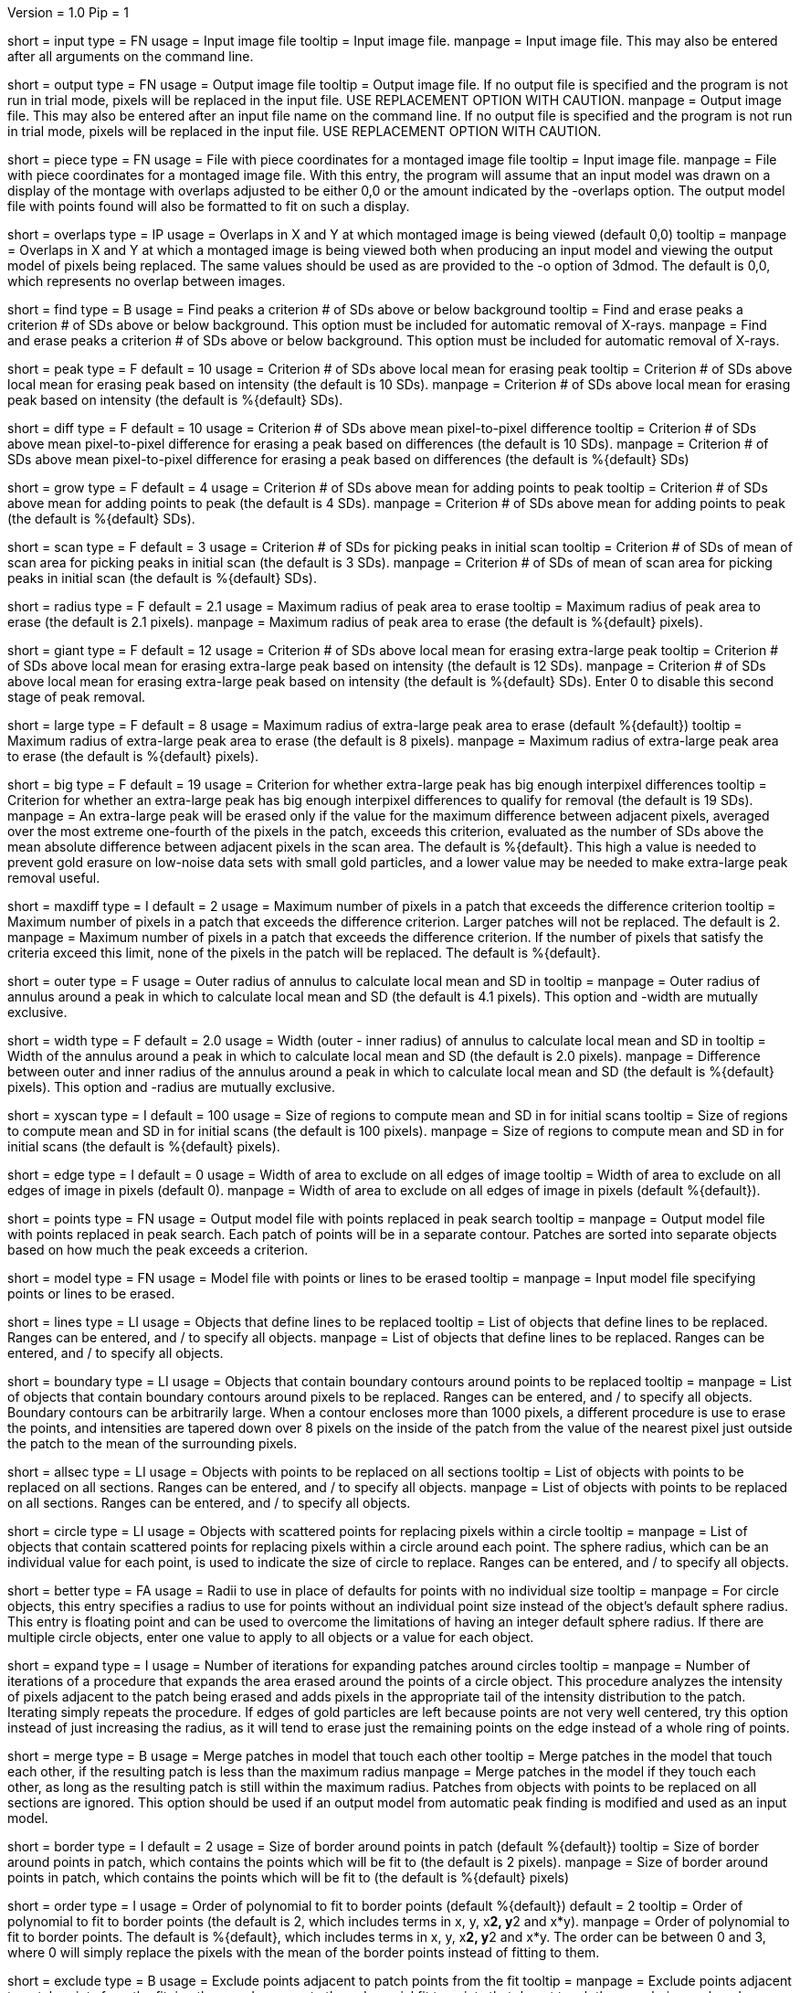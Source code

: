 Version = 1.0
Pip = 1

[Field = InputFile]
short = input
type = FN
usage = Input image file
tooltip = Input image file.
manpage = Input image file.  This may also be entered after all arguments
on the command line. 

[Field = OutputFile]
short = output
type = FN
usage = Output image file
tooltip = Output image file.  If no output file is specified and the program is
not run in trial mode, pixels will be replaced in the input file.  USE
REPLACEMENT OPTION WITH CAUTION.
manpage = Output image file.  This may also be entered after an input file
name on the command line.  If no output file is specified and the program
is not run in trial mode, pixels will be replaced in the input file.
USE REPLACEMENT OPTION WITH CAUTION.

[Field = PieceListFile]
short = piece
type = FN
usage = File with piece coordinates for a montaged image file
tooltip = Input image file.
manpage = File with piece coordinates for a montaged image file.  With this
entry, the program will assume that an input model was drawn on a display of
the montage with overlaps adjusted to be either 0,0 or the amount indicated by
the -overlaps option.  The output model file with points found will also be
formatted to fit on such a display.

[Field = OverlapsForModel]
short = overlaps
type = IP
usage = Overlaps in X and Y at which montaged image is being viewed (default 0,0)
tooltip = 
manpage = Overlaps in X and Y at which a montaged image is being viewed both when
producing an input model and viewing the output model of pixels being
replaced.  The same values should be used as are provided to the -o option of
3dmod.  The default is 0,0, which represents no overlap between images.

[Field = FindPeaks]
short = find
type = B
usage = Find peaks a criterion # of SDs above or below background
tooltip = Find and erase peaks a criterion # of SDs above or below background.
 This option must be included for automatic removal of X-rays.
manpage = Find and erase peaks a criterion # of SDs above or below
background.  This option must be included for automatic removal of X-rays.

[Field = PeakCriterion]
short = peak
type = F
default = 10
usage = Criterion # of SDs above local mean for erasing peak
tooltip = Criterion # of SDs above local mean for erasing peak based on
intensity (the default is 10 SDs).
manpage = Criterion # of SDs above local mean for erasing peak based on
intensity (the default is %{default} SDs).

[Field = DiffCriterion]
short = diff
type = F
default = 10
usage = Criterion # of SDs above mean pixel-to-pixel difference
tooltip = Criterion # of SDs above mean pixel-to-pixel difference for erasing a
peak based on differences (the default is 10 SDs).
manpage = Criterion # of SDs above mean pixel-to-pixel difference for
erasing a peak based on differences (the default is %{default} SDs)

[Field = GrowCriterion]
short = grow
type = F
default = 4
usage = Criterion # of SDs above mean for adding points to peak
tooltip = Criterion # of SDs above mean for adding points to peak (the default
is 4 SDs).
manpage = Criterion # of SDs above mean for adding points to peak (the
default is %{default} SDs).

[Field = ScanCriterion]
short = scan
type = F
default = 3
usage = Criterion # of SDs for picking peaks in initial scan
tooltip = Criterion # of SDs of mean of scan area for picking peaks in initial
scan (the default is 3 SDs).
manpage = Criterion # of SDs of mean of scan area for picking peaks in
initial scan (the default is %{default} SDs).

[Field = MaximumRadius]
short = radius
type = F
default = 2.1
usage = Maximum radius of peak area to erase
tooltip = Maximum radius of peak area to erase (the default is 2.1 pixels).
manpage = Maximum radius of peak area to erase (the default is %{default} pixels). 

[Field = GiantCriterion]
short = giant
type = F
default = 12
usage = Criterion # of SDs above local mean for erasing extra-large peak
tooltip = Criterion # of SDs above local mean for erasing extra-large peak
based on intensity (the default is 12 SDs).
manpage = Criterion # of SDs above local mean for erasing extra-large peak
based on intensity (the default is %{default} SDs).  Enter 0 to disable this second
stage of peak removal.

[Field = ExtraLargeRadius]
short = large
type = F
default = 8
usage = Maximum radius of extra-large peak area to erase (default %{default})
tooltip = Maximum radius of extra-large peak area to erase (the default is
8 pixels).
manpage = Maximum radius of extra-large peak area to erase (the default is 
%{default} pixels). 

[Field = BigDiffCriterion]
short = big
type = F
default = 19
usage = Criterion for whether extra-large peak has big enough interpixel
differences
tooltip = Criterion for whether an extra-large peak has big enough interpixel
differences to qualify for removal (the default is 19 SDs).
manpage = An extra-large peak will be erased only if the value for 
the maximum difference between adjacent pixels, averaged over the most
extreme one-fourth of the pixels in the patch, exceeds this criterion,
evaluated as the number of SDs above the mean absolute difference
between adjacent pixels in the scan area.  The default is %{default}.  This high a
value is needed to prevent gold erasure on low-noise data sets with small gold
particles, and a lower value may be needed to make extra-large peak removal
useful.

[Field = MaxPixelsInDiffPatch]
short = maxdiff
type = I
default = 2
usage = Maximum number of pixels in a patch that exceeds the difference 
criterion
tooltip = Maximum number of pixels in a patch that exceeds the difference 
criterion.  Larger patches will not be replaced.  The default is 2. 
manpage = Maximum number of pixels in a patch that exceeds the difference 
criterion.  If the number of pixels that satisfy the criteria exceed this 
limit, none of the pixels in the patch will be replaced.  The default is %{default}.

[Field = OuterRadius]
short = outer
type = F
usage = Outer radius of annulus to calculate local mean and SD in
tooltip = 
manpage = Outer radius of annulus around a peak in which to calculate local
mean and SD (the default is 4.1 pixels).
This option and -width are mutually exclusive.

[Field = AnnulusWidth]
short = width
type = F
default = 2.0
usage = Width (outer - inner radius) of annulus to calculate local mean and 
SD in
tooltip = Width of the annulus around a peak in which to calculate local mean
and SD (the default is 2.0 pixels).
manpage = Difference between outer and inner radius of the annulus around a 
peak in which to calculate local mean and SD (the default is %{default} pixels).
This option and -radius are mutually exclusive.

[Field = XYScanSize]
short = xyscan
type = I
default = 100
usage = Size of regions to compute mean and SD in for initial scans
tooltip = Size of regions to compute mean and SD in for initial scans (the
default is 100 pixels).
manpage = Size of regions to compute mean and SD in for initial scans (the
default is %{default} pixels).

[Field = EdgeExclusionWidth]
short = edge
type = I
default = 0
usage = Width of area to exclude on all edges of image
tooltip = Width of area to exclude on all edges of image in pixels (default 0).
manpage = Width of area to exclude on all edges of image in pixels (default
%{default}). 

[Field = PointModel]
short = points
type = FN
usage = Output model file with points replaced in peak search
tooltip = 
manpage = Output model file with points replaced in peak search.  Each
patch of points will be in a separate contour.  Patches are sorted into
separate objects based on how much the peak exceeds a criterion.


[Field = ModelFile]
short = model
type = FN
usage = Model file with points or lines to be erased
tooltip = 
manpage = Input model file specifying points or lines to be erased. 

[Field = LineObjects]
short = lines
type = LI
usage = Objects that define lines to be replaced
tooltip = List of objects that define lines to be replaced.  Ranges can be 
entered, and / to specify all objects.
manpage = List of objects that define lines to be replaced.  Ranges can be
entered, and / to specify all objects.

[Field = BoundaryObjects]
short = boundary
type = LI
usage = Objects that contain boundary contours around points to be replaced
tooltip = 
manpage = List of objects that contain boundary contours around pixels to be
replaced.  Ranges can be entered, and / to specify all objects.  Boundary
contours can be arbitrarily large.  When a contour encloses more than 1000
pixels, a different procedure is use to erase the points, and intensities are
tapered down over 8 pixels on the inside of the patch from the value of the
nearest pixel just outside the patch to the mean of the surrounding pixels.
 
[Field = AllSectionObjects]
short = allsec
type = LI
usage = Objects with points to be replaced on all sections
tooltip = List of objects with points to be replaced on all sections. 
Ranges can be entered, and / to specify all objects.
manpage = List of objects with points to be replaced on all sections.
Ranges can be entered, and / to specify all objects.

[Field = CircleObjects]
short = circle
type = LI
usage = Objects with scattered points for replacing pixels within a circle
tooltip = 
manpage = List of objects that contain scattered points for replacing pixels
within a circle around each point.  The sphere radius, which can be an
individual value for each point, is used to indicate the size of circle to
replace.  Ranges can be entered, and / to specify all objects.

[Field = BetterRadius]
short = better
type = FA
usage = Radii to use in place of defaults for points with no individual size
tooltip = 
manpage = For circle objects, this entry specifies a radius to use for points
without an individual point size instead of the
object's default sphere radius.  This entry is floating point and can be used
to overcome the limitations of having an integer default sphere radius.  If
there are multiple circle objects, enter one value to apply to all objects or
a value for each object.

[Field = ExpandCircleIterations]
short = expand
type = I
usage = Number of iterations for expanding patches around circles
tooltip = 
manpage = Number of iterations of a procedure that expands the area erased
around the points of a circle object.  This procedure analyzes the intensity
of pixels adjacent to the patch being erased and adds pixels in the
appropriate tail of the intensity distribution to the patch.  Iterating simply
repeats the procedure.  If edges of gold particles are left because points are
not very well centered, try this option instead of just increasing the radius,
as it will tend to erase just the remaining points on the edge instead of a
whole ring of points.

[Field = MergePatches]
short = merge
type = B
usage = Merge patches in model that touch each other
tooltip = Merge patches in the model that touch each other, if the
resulting patch is less than the maximum radius
manpage = Merge patches in the model if they touch each other, as long as the
resulting patch is still within the maximum radius.  Patches from objects with 
points to be replaced on all sections are ignored.  This option should be used
if an output model from automatic peak finding is modified and used as an 
input model.

[Field = BorderSize]
short = border
type = I
default = 2
usage = Size of border around points in patch (default %{default})
tooltip = Size of border around points in patch, which contains the points which
will be fit to (the default is 2 pixels).
manpage = Size of border around points in patch, which contains the points
which will be fit to (the default is %{default} pixels)

[Field = PolynomialOrder]
short = order
type = I
usage = Order of polynomial to fit to border points (default %{default})
default = 2
tooltip = Order of polynomial to fit to border points (the default is 2, which
includes terms in x, y, x**2, y**2 and x*y).
manpage = Order of polynomial to fit to border points.  The default is %{default},
which includes terms in x, y, x**2, y**2 and x*y.  The order can be between 0
and 3, where 0 will simply replace the pixels with the mean of the border
points instead of fitting to them.
 
[Field = ExcludeAdjacent]
short = exclude
type = B
usage = Exclude points adjacent to patch points from the fit
tooltip = 
manpage = Exclude points adjacent to patch points from the fit; in other
words, compute the polynomial fit to points that do not touch the ones
being replaced.

[Field = TrialMode]
short = trial
type = B
usage = Analyze without writing output file
tooltip = Run ccderaser in trial mode creating a x-ray model which can be viewed
in 3dmod.  This will not create an output stack.
manpage = Analyze for replacement points without writing output image file. 

[Field = verbose]
short = verbose
type = B
usage = Print details on patches being replaced
tooltip = 
manpage =

[Field = ProcessID]
short = PID
type = B
usage = Output process ID
tooltip = 
manpage =

[Field = ParameterFile]
short = param
type = PF
usage = Read parameter entries from file
tooltip = 
manpage = Read parameter entries as keyword-value pairs from a parameter file.

[Field = usage]
short = help
type = B
usage = Print help output
tooltip = 
manpage = 
